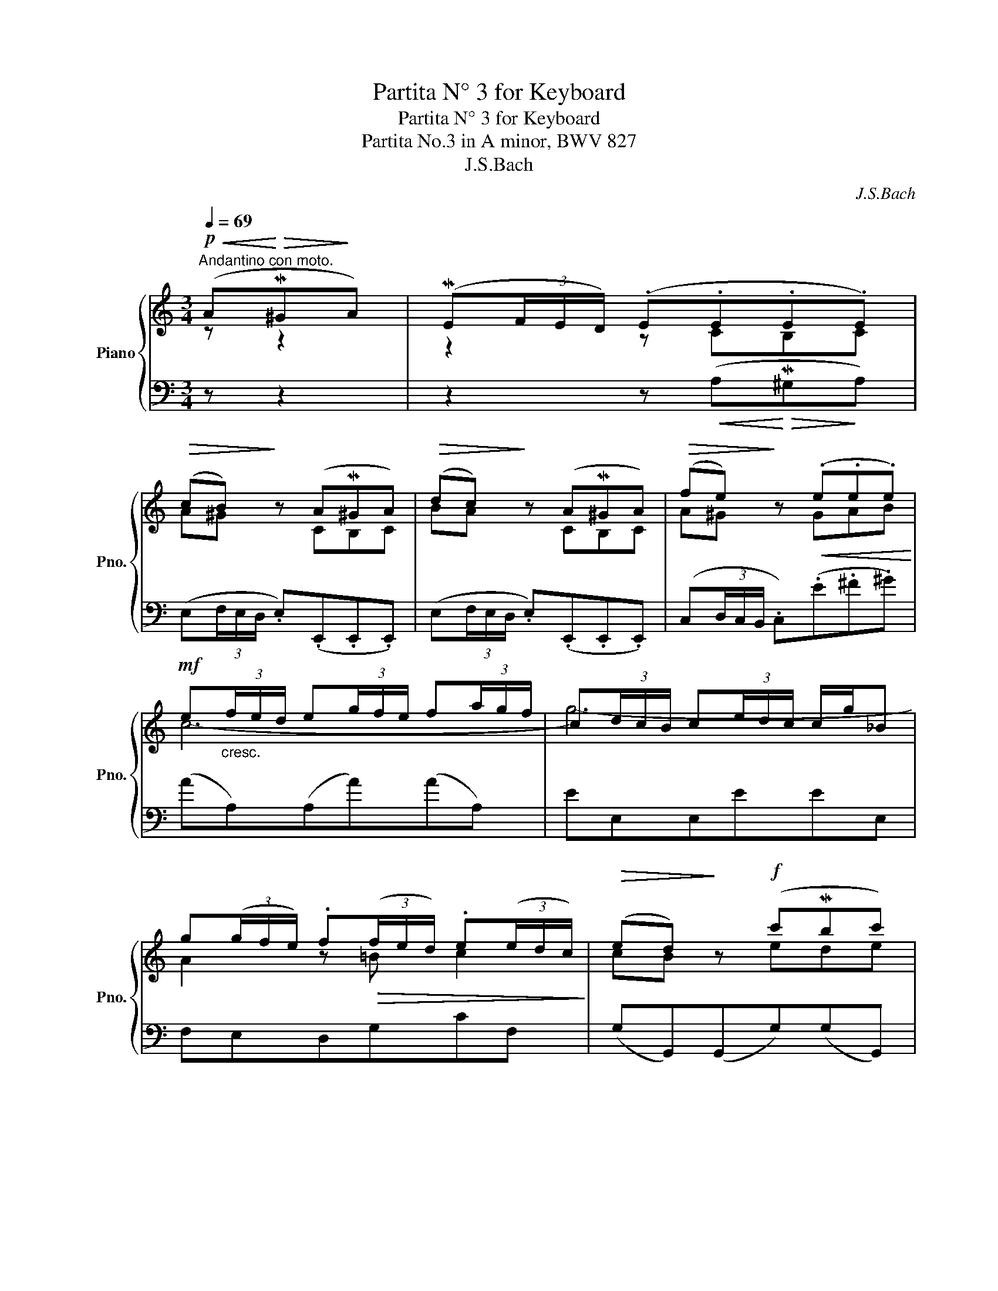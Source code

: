 X:1
T:Partita N° 3 for Keyboard
T:Partita N° 3 for Keyboard
T:Partita No.3 in A minor, BWV 827 
T:J.S.Bach
C:J.S.Bach
%%score { ( 1 2 ) | ( 3 4 ) }
L:1/8
Q:1/4=69
M:3/4
K:C
V:1 treble nm="Piano" snm="Pno."
V:2 treble 
V:3 bass 
V:4 bass 
V:1
"^Andantino con moto."!p!!<(! (A!<)!!>(!M^G!>)!A) | (ME(3F/E/D/) (.E.E.E.E) | %2
!>(! (cB)!>)! z (AM^GA) |!>(! (dc)!>)! z (AM^GA) |!>(! (fe)!>)! z!<(! (.e.e.e)!<)! | %5
!mf! e"_cresc."(3f/e/d/ e(3g/f/e/ f(3a/g/f/ | c(3d/c/B/ c(3e/d/c/ c/g/_B | %7
 g(3(g/f/e/) .f!>(!(3(f/e/d/) .e(3(e/d/c/)!>)! |!>(! (ed)!>)! z!f! (c'Mbc') | %9
 (z (3g/f/e/ .f)!>(!(3a/g/f/ (3g/f/e/ (3f/e/d/!>)! |!>(! (Me!>)!!<(!(3f/e/d/ .e)!<)!!f!(c'bc') | %11
 Md(3f/e/d/ (3g/f/e/!>(! (3f/e/d/ (3e/d/c/ (3d/c/B/!>)! | c3 :: z z2 | z2 z!mf! g=fe | %15
!<(! d^f!<)!g z z2 | z2 z!p! (3=f/e/d/ (3e/d/^c/(3d/c/B/ | %17
 (3^c/B/A/ (3d/c/B/"_poco cresc." c z z2 | z2 z"_cresc." (3(d/e/f/) (3(f/g/a/)(3(a/_b/=c'/) | %19
 (3(_b/a/b/ (3c'/b/a/ b)(3(c/d/e/) (3(e/f/g/) (3(g/a/b/) | %20
!f! (3(a/g/a/ (3_b/a/g/ a)!>(!(de^c)!>)! | d3"_dim." (.f.f.f) | %22
 f3!<(! f!<)! (3(e/d/e/!>(! (3f/e/d/)!>)! |"_cresc." (ed/e/ .c)!f!!<(!(a!<)!!>(!M^g!>)!a) | %24
 d(3e/d/c/ (3d/c/B/ (3c/B/A/ (3B/A/^G/ (3A/G/^F/ | (3^G/A/B/ (3A/G/^F/ E!mf!(cMBc) | %26
 (Md(3c/d/e/ .d)!<(!(3B/c/d/ (3c/d/e/ (3d/e/f/ | (3e/d/e/ (3f/e/d/!<)! .e!f!(aM^ga) | %28
 Md(3f/e/d/ (3e/d/c/!>(! (3d/c/B/ (3c/B/A/ (3B/A/!>)!^G/ | A3 :| %30
V:2
 z z2 | z2 z CB,C | A^G z CB,C | BA z CB,C | A^G z GAB | c6- | g6- | A2 z =B c2 | cB z ede | %9
 B2 z2 z2 | c2 z ede | B2 z (AGF | E3) :: z z2 | z2 z (3e/d/c/ (3d/c/B/ (3c/B/A/ | %15
 (3B/A/G/ (3c/B/A/ B z z2 | z2 z A=GF | E^G A(3A/B/^c/ (3c/d/e/(3e/f/=g/ | %18
 (3f/e/f/(3g/f/e/ !>!f4- | f2 !>!e4- | e2 dFAE | F3 d dd | d3 dcB | c2 z[I:staff +1] EDC | x6 | %25
[I:staff -1] B, z z A^GA | !>!B2 z ^GAB | ^G2 z ede | B2 z (FED | C3) :| %30
V:3
 z z2 | z2 z!<(! (A,!<)!!>(!M^G,!>)!A,) | (E,(3F,/E,/D,/ .E,)(.E,,.E,,.E,,) | %3
 (E,(3F,/E,/D,/ .E,)(.E,,.E,,.E,,) | (C,(3D,/C,/B,,/ .C,)(.E.^F.^G) | (AA,)(A,A)(AA,) | EE,E,EEE, | %7
 F,E,D,G,CF, | (G,G,,)(G,,G,)(G,G,,) | G,G,,G,,G,G,G,, | G,G,,G,,(G, (3F,/E,/F,/ (3G,/F,/E,/) | %11
 (F,D,E,C,G,G,,) | (C,G,,C,,) ::!p!!<(! (C!>(!MB,!<)!C)!>)! | (G,(3A,/G,/^F,/ .G,)(.G,,.G,,.G,,) | %15
 G,,2 z!<(! (D!>(!M^C!<)!!>)!D) | (A,(3B,/A,/^G,/ .A,)(.A,,.A,,.A,,) | A,,2 z A,M=G,A, | %18
 (D,(3E,/D,/^C,/ .D,)(DM^CD) | (G,(3A,/G,/F,/ .G,)(CM_B,C) | (F,(3G,/F,/E,/ .F,)(_B,G,A,) | %21
 (D,A,,.D,,) (3(A,/G,/F,/) (3(F,/E,/D,/) (3(D,/C,/=B,,/) | %22
 (3(B,,/A,,/G,,/) (3(G,,/A,,/B,,/) (3(B,,/C,/D,/) (3(D,/E,/F,/ G,G,,) | %23
 (3(C,/D,/E,/) (3(E,/F,/G,/) (3(G,/A,/B,/) (CB,A,) | ^G,^F, G,!>(!A,=F,!>)!D, | %25
 (E,E,,)(E,,E,)(E,E,,) | E,E,,E,,E,E,E,, | D,D,,.D,, (C (3B,/A,/B,/ (3C/B,/A,/) | %28
 (^G,E,C,A,,E,E,,) | A,,E,A, :| %30
V:4
 x3 | x6 | x6 | x6 | x6 | x6 | x6 | x6 | x6 | x6 | x6 | x6 | x3 :: x3 | x6 | x6 | x6 | x6 | x6 | %19
 x6 | x6 | x6 | x6 | x6 | B,A,B,[I:staff -1]EDC | x6 | x6 | x6 | x6 |[I:staff +1] A,,3 :| %30

